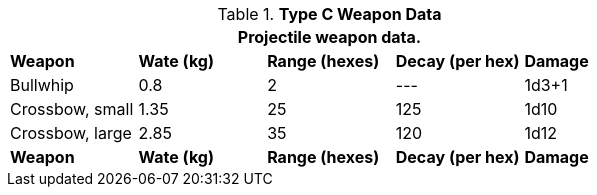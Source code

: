 // Table 28.2 Type B and Type C Weapon Data
.*Type C Weapon Data*
[width="75%",cols="5*^",frame="all", stripes="even"]
|===
5+<|Projectile weapon data. 

s|Weapon
s|Wate (kg)
s|Range (hexes)
s|Decay (per hex)
s|Damage

|Bullwhip
|0.8
|2
|---
|1d3+1

|Crossbow, small
|1.35
|25
|125
|1d10

|Crossbow, large
|2.85
|35
|120
|1d12

s|Weapon
s|Wate (kg)
s|Range (hexes)
s|Decay (per hex)
s|Damage
|===
